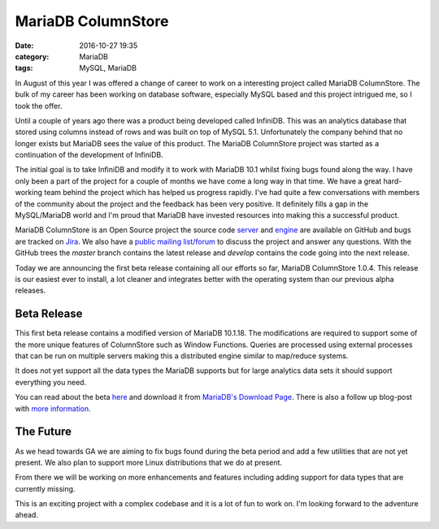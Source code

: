 MariaDB ColumnStore
===================

:date: 2016-10-27 19:35
:category: MariaDB
:tags: MySQL, MariaDB

In August of this year I was offered a change of career to work on a interesting project called MariaDB ColumnStore. The bulk of my career has been working on database software, especially MySQL based and this project intrigued me, so I took the offer.

Until a couple of years ago there was a product being developed called InfiniDB. This was an analytics database that stored using columns instead of rows and was built on top of MySQL 5.1. Unfortunately the company behind that no longer exists but MariaDB sees the value of this product. The MariaDB ColumnStore project was started as a continuation of the development of InfiniDB.

The initial goal is to take InfiniDB and modify it to work with MariaDB 10.1 whilst fixing bugs found along the way. I have only been a part of the project for a couple of months we have come a long way in that time. We have a great hard-working team behind the project which has helped us progress rapidly. I've had quite a few conversations with members of the community about the project and the feedback has been very positive. It definitely fills a gap in the MySQL/MariaDB world and I'm proud that MariaDB have invested resources into making this a successful product.

MariaDB ColumnStore is an Open Source project the source code `server <https://github.com/mariadb-corporation/mariadb-columnstore-server>`_ and `engine <https://github.com/mariadb-corporation/mariadb-columnstore-engine>`_ are available on GitHub and bugs are tracked on `Jira <https://jira.mariadb.org/projects/MCOL/issues/>`_. We also have a `public mailing list/forum <https://groups.google.com/d/forum/mariadb-columnstore>`_ to discuss the project and answer any questions. With the GitHub trees the *master* branch contains the latest release and *develop* contains the code going into the next release.

Today we are announcing the first beta release containing all our efforts so far, MariaDB ColumnStore 1.0.4. This release is our easiest ever to install, a lot cleaner and integrates better with the operating system than our previous alpha releases.

Beta Release
------------

This first beta release contains a modified version of MariaDB 10.1.18. The modifications are required to support some of the more unique features of ColumnStore such as Window Functions. Queries are processed using external processes that can be run on multiple servers making this a distributed engine similar to map/reduce systems.

It does not yet support all the data types the MariaDB supports but for large analytics data sets it should support everything you need.

You can read about the beta `here <https://mariadb.com/blog/invitation-join-mariadb-columnstore-104-beta>`_ and download it from `MariaDB's Download Page <https://mariadb.com/downloads/columnstore>`_. There is also a follow up blog-post with `more information <https://mariadb.com/blog/getting-know-mariadb-columnstore>`_.

The Future
----------

As we head towards GA we are aiming to fix bugs found during the beta period and add a few utilities that are not yet present. We also plan to support more Linux distributions that we do at present.

From there we will be working on more enhancements and features including adding support for data types that are currently missing.

This is an exciting project with a complex codebase and it is a lot of fun to work on. I'm looking forward to the adventure ahead.
